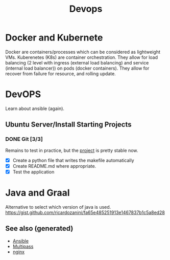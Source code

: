 #+TITLE: Devops
#+OPTIONS: toc:nil
#+ROAM_ALIAS: docker k8s kubernete
#+ROAM_TAGS: docker kubernete

* Docker and Kubernete
  Docker are containers/processes which can be considered as lightweight VMs.
  Kuberenetes (K8s) are container orchestration. They allow for load balancing
  (2 level with ingress (external load balancing) and service (internal load
  balancer)) on pods (docker containers). They allow for recover from failure
  for resource, and rolling update.

* DevOPS
  Learn about ansible (again).
** Ubuntu Server/Install Starting Projects
*** DONE Git [3/3]
    Remains to test in practice, but the [[https://github.com/davidpham87/new-ubuntu-config][project]] is pretty stable now.
    - [X] Create a python file that writes the makefile automatically
    - [X] Create README.md where appropriate.
    - [X] Test the application

* Java and Graal

  Alternative to select which version of java is used.
  https://gist.github.com/ricardozanini/fa65e485251913e1467837b1c5a8ed28

** See also (generated)

   - [[file:20200505093245-ansible.org][Ansible]]
   - [[file:20200505093126-multipass.org][Multipass]]
   - [[file:20200505112918-nginx.org][nginx]]

